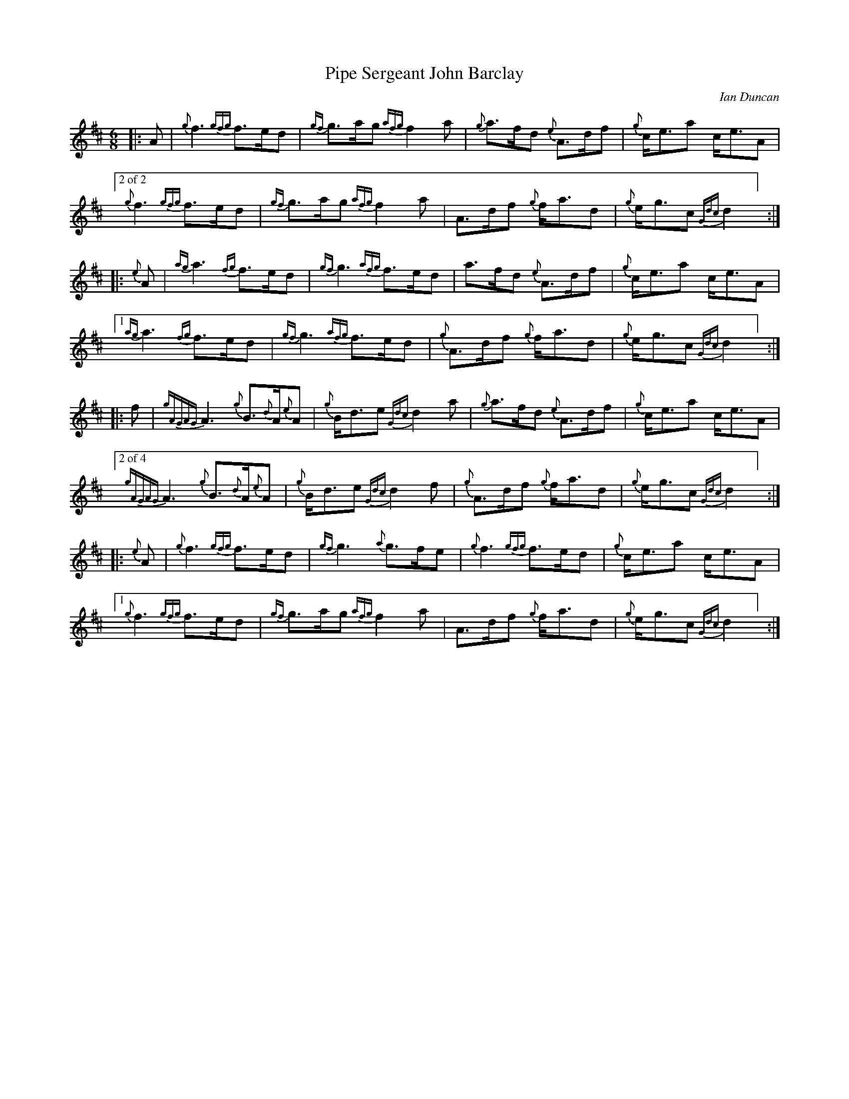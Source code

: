 %abc-2.2
I:abc-include style.abh
%%scale 0.65
%%landscape 0
X:1
T:Pipe Sergeant John Barclay
R:March
L:1/8
C:Ian Duncan
M:6/8
K:D
[|: A | {g}f3 {gfg}f>ed | {gf}g>ag {afg}f2 a | {g}a>fd {e}A>df | {g}c<ea c<eA |
["2 of 2"{g}f3 {gfg}f>ed | {gf}g>ag {afg}f2 a | A>df {g}f<ad | {g}e<gc {Gdc}d2 ] :|]
[|: {e}A | {ag}a3 {fg}f>ed | {gf}g3 {afg}f>ed | a>fd {e}A>df | {g}c<ea c<eA |
["1"  {ag}a3 {fg}f>ed | {gf}g3 {afg}f>ed | {g}A>df {g}f<ad | {g}e<gc {Gdc}d2 ] :|]
[|: f | {gAGAG}A3 {g}B>{d}A{e}A | {g}B<de {Gdc}d2 a | {g}a>fd {e}A>df | {g}c<ea c<eA |
["2 of 4" {gAGAG}A3 {g}B>{d}A{e}A | {g}B<de {Gdc}d2 f | {g}A>df {g}f<ad | {g}e<gc {Gdc}d2 ] :|]
[|: {e}A | {g}f3 {gfg}f>ed | {gf}g3 {a}g>fe | {g}f3 {gfg}f>ed | {g}c<ea c<eA |
["1" {g}f3 {gfg}f>ed | {gf}g>ag {afg}f2 a | A>df {g}f<ad | {g}e<gc {Gdc}d2 ] :|]

X:4
T:Pipe Sergeant John Barclay
T:Seconds
R:March
L:1/8
C:Ian Duncan
M:6/8
K:D
[|: A | {g}f3 {gfg}f>ed | {gf}g>ag {afg}f2 a | {g}a>fd {e}A>df | {g}c<ea c<eA |
{g}f3 {gfg}f>ed | {gf}g>ag {afg}f2 a | A>df {g}f<ad | {g}e<gc {Gdc}d2 :|]
[|: {e}A | {g}f3 a2 f | {g}e3 {g}d3 | a>fd {e}A>df | {g}c<(e(e) e3) |
["1"  {g}f3 a2 f | {g}e3 {g}d3 | {g}f>dA {g}d3 | {g}e3 {g}f2 ] :|]
["2" {g}(d3 d3) |  {g}e3 {g}d3 | {g}f>dA {g}d3 | {g}e3 {g}f2 ] |
[|: f | {gAGAG}A3 {g}B>{d}A{e}A | {g}B<de {Gdc}d2 a | {g}a>fd {e}A>df | {g}c<ea c<eA |
{gAGAG}A3 {g}B>{d}A{e}A | {g}B<de {Gdc}d2 f | {g}A>df {g}f<ad | {g}e<gc {Gdc}d2  :|]
[|: {e}A | {g}(d3 d3) |  {g}(e3 e2) g| {ag}(a3 a3)  | {g}c<(e(e) e3) |
["1" {g}(d3 d3) |  {g}(e3 {g}d3) | {g}f>dA {g}d3 | {g}e3 {g}f2 ] :|]
["2"  {gAGAG}A3 {g}B>{d}A{e}A | {g}B<de {g}f2 a | f>dA {g}d3 | {g}e3 {g}f2 ] |]

X:5
T:Pipe Sergeant John Barclay
T:Thirds
R:March
L:1/8
C:Ian Duncan
M:6/8
K:D
[|: A | {g}f3 {gfg}f>ed | {gf}g>ag {afg}f2 a | {g}a>fd {e}A>df | {g}c<ea c<eA |
{g}f3 {gfg}f>ed | {gf}g>ag {afg}f2 a | {g}A>df {g}f<ad | {g}e<gc {Gdc}d2 :|]
[|: {e}A | {g}(A3 A3) | {g}(B3 B3) | {g}(d3 d)>ed | {g}(c3 c3) |
 {g}(A3 A3) | {g}B3 {G}(A3 | A3) {g}B3 | d2 c {G}A2  :|]
[|: f | {gAGAG}A3 {g}B>{d}A{e}A | {g}B<de {Gdc}d2 a | {g}a>fd {e}A>df | {g}c<ea c<eA |
{gAGAG}A3 {g}B>{d}A{e}A | {g}B<de {Gdc}d2 f | {g}A>df {g}f<ad | {g}e<gc {Gdc}d2  :|]
[|: {e}A | {g}(A3 A3) | {g}(B3 B3) | {g}(d3 d)>ed | {g}(c3 c3) |
["1" {g}(A3 A3) | {g}B3 {G}(A3 | A3) {g}B3 | d2 c {G}A2  ] :|]
["2" {g}A3 {g}B>{d}A{e}A | {g}B<de (A3 | A3) {g}B3 | d2 c {G}A2 :|]

